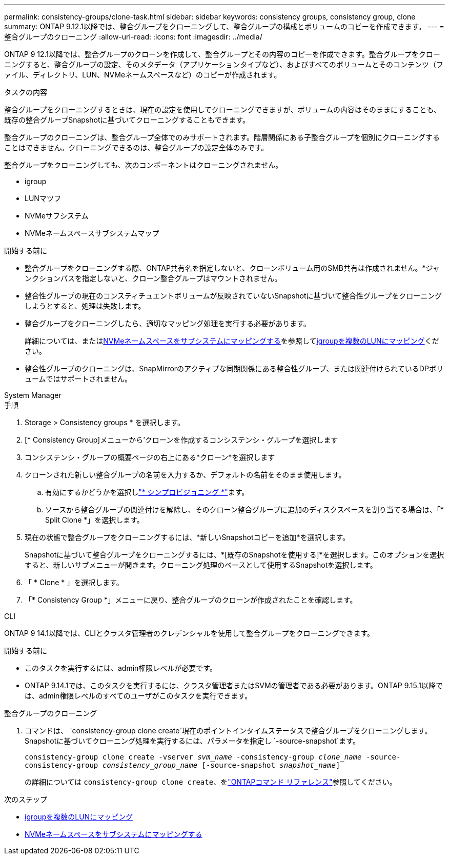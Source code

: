 ---
permalink: consistency-groups/clone-task.html 
sidebar: sidebar 
keywords: consistency groups, consistency group, clone 
summary: ONTAP 9.12.1以降では、整合グループをクローニングして、整合グループの構成とボリュームのコピーを作成できます。 
---
= 整合グループのクローニング
:allow-uri-read: 
:icons: font
:imagesdir: ../media/


[role="lead"]
ONTAP 9 12.1以降では、整合グループのクローンを作成して、整合グループとその内容のコピーを作成できます。整合グループをクローニングすると、整合グループの設定、そのメタデータ（アプリケーションタイプなど）、およびすべてのボリュームとそのコンテンツ（ファイル、ディレクトリ、LUN、NVMeネームスペースなど）のコピーが作成されます。

.タスクの内容
整合グループをクローニングするときは、現在の設定を使用してクローニングできますが、ボリュームの内容はそのままにすることも、既存の整合グループSnapshotに基づいてクローニングすることもできます。

整合グループのクローニングは、整合グループ全体でのみサポートされます。階層関係にある子整合グループを個別にクローニングすることはできません。クローニングできるのは、整合グループの設定全体のみです。

整合グループをクローニングしても、次のコンポーネントはクローニングされません。

* igroup
* LUNマツフ
* NVMeサフシステム
* NVMeネームスペースサブシステムマップ


.開始する前に
* 整合グループをクローニングする際、ONTAP共有名を指定しないと、クローンボリューム用のSMB共有は作成されません。*ジャンクションパスを指定しないと、クローン整合グループはマウントされません。
* 整合性グループの現在のコンスティチュエントボリュームが反映されていないSnapshotに基づいて整合性グループをクローニングしようとすると、処理は失敗します。
* 整合グループをクローニングしたら、適切なマッピング処理を実行する必要があります。
+
詳細については、またはxref:../san-admin/map-nvme-namespace-subsystem-task.html[NVMeネームスペースをサブシステムにマッピングする]を参照してxref:../task_san_map_igroups_to_multiple_luns.html[igroupを複数のLUNにマッピング]ください。

* 整合性グループのクローニングは、SnapMirrorのアクティブな同期関係にある整合性グループ、または関連付けられているDPボリュームではサポートされません。


[role="tabbed-block"]
====
.System Manager
--
.手順
. Storage > Consistency groups * を選択します。
. [* Consistency Group]メニューから'クローンを作成するコンシステンシ・グループを選択します
. コンシステンシ・グループの概要ページの右上にある*クローン*を選択します
. クローンされた新しい整合グループの名前を入力するか、デフォルトの名前をそのまま使用します。
+
.. 有効にするかどうかを選択しlink:../concepts/thin-provisioning-concept.html["* シンプロビジョニング *"^]ます。
.. ソースから整合グループの関連付けを解除し、そのクローン整合グループに追加のディスクスペースを割り当てる場合は、「* Split Clone *」を選択します。


. 現在の状態で整合グループをクローニングするには、*新しいSnapshotコピーを追加*を選択します。
+
Snapshotに基づいて整合グループをクローニングするには、*[既存のSnapshotを使用する]*を選択します。このオプションを選択すると、新しいサブメニューが開きます。クローニング処理のベースとして使用するSnapshotを選択します。

. 「 * Clone * 」を選択します。
. 「* Consistency Group *」メニューに戻り、整合グループのクローンが作成されたことを確認します。


--
.CLI
--
ONTAP 9 14.1以降では、CLIとクラスタ管理者のクレデンシャルを使用して整合グループをクローニングできます。

.開始する前に
* このタスクを実行するには、admin権限レベルが必要です。
* ONTAP 9.14.1では、このタスクを実行するには、クラスタ管理者またはSVMの管理者である必要があります。ONTAP 9.15.1以降では、admin権限レベルのすべてのユーザがこのタスクを実行できます。


.整合グループのクローニング
. コマンドは、 `consistency-group clone create`現在のポイントインタイムステータスで整合グループをクローニングします。Snapshotに基づいてクローニング処理を実行するには、パラメータを指定し `-source-snapshot`ます。
+
`consistency-group clone create -vserver _svm_name_ -consistency-group _clone_name_ -source-consistency-group _consistency_group_name_ [-source-snapshot _snapshot_name_]`

+
の詳細については `consistency-group clone create`、をlink:https://docs.netapp.com/us-en/ontap-cli/search.html?q=consistency-group+clone+create["ONTAPコマンド リファレンス"^]参照してください。



--
====
.次のステップ
* xref:../task_san_map_igroups_to_multiple_luns.html[igroupを複数のLUNにマッピング]
* xref:../san-admin/map-nvme-namespace-subsystem-task.html[NVMeネームスペースをサブシステムにマッピングする]

